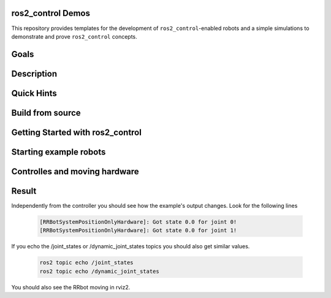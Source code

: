 ==================
ros2_control Demos
==================

.. image:: https://github.com/ros-controls/ros2_control_demos/workflows/CI/badge.svg?branch=master
           :target: https://github.com/ros-controls/ros2_control_demos/actions?query=workflow%3ACI
.. image:: https://github.com/ros-controls/ros2_control_demos/workflows/Linters/badge.svg?branch=master
           :target: https://github.com/ros-controls/ros2_control_demos/actions?query=workflow%3ALinters
.. image:: https://github.com/ros-controls/ros2_control_demos/workflows/Coverage/badge.svg?branch=master
           :target: https://github.com/ros-controls/ros2_control_demos/actions?query=workflow%3ACoverage
.. image:: https://img.shields.io/badge/License-Apache%202.0-blue.svg
           :target: https://opensource.org/licenses/Apache-2.0


This repository provides templates for the development of ``ros2_control``-enabled robots and a simple simulations to demonstrate and prove ``ros2_control`` concepts.

=====
Goals
=====

===========
Description
===========

===========
Quick Hints
===========

=================
Build from source
=================

=================================
Getting Started with ros2_control
=================================

=======================
Starting example robots
=======================


==============================
Controlles and moving hardware
==============================

======
Result
======
Independently from the controller you should see how the example's output changes. Look for the following lines

   .. code-block:: shell
   
           [RRBotSystemPositionOnlyHardware]: Got state 0.0 for joint 0!
           [RRBotSystemPositionOnlyHardware]: Got state 0.0 for joint 1!


If you echo the /joint_states or /dynamic_joint_states topics you should also get similar values.

   .. code-block:: shell

           ros2 topic echo /joint_states
           ros2 topic echo /dynamic_joint_states
           
You should also see the RRbot moving in rviz2.
